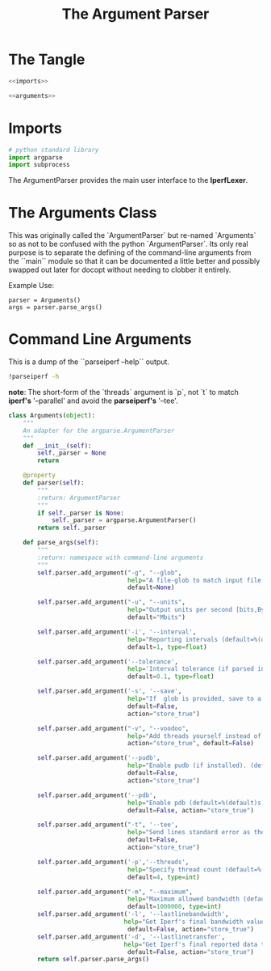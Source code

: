 #+TITLE: The Argument Parser

* The Tangle
#+BEGIN_SRC python :tangle argumentparser.py
<<imports>>

<<arguments>>
#+END_SRC

* Imports

#+BEGIN_SRC python :noweb-ref imports
# python standard library
import argparse
import subprocess
#+END_SRC

The ArgumentParser provides the main user interface to the *IperfLexer*.

* The Arguments Class

This was originally called the `ArgumentParser` but re-named `Arguments` so as not to be confused with the python `ArgumentParser`. Its only real purpose is to separate the defining of the command-line arguments from the ``main`` module so that it can be documented a little better and possibly swapped out later for docopt without needing to clobber it entirely.

Example Use:

#+BEGIN_EXAMPLE
   parser = Arguments()
   args = parser.parse_args()
#+END_EXAMPLE

   
* Command Line Arguments

This is a dump of the ``parseiperf --help`` output.

#+BEGIN_SRC sh
!parseiperf -h
#+END_SRC

#+RESULTS:

**note**: The short-form of the `threads` argument is `p`, not `t` to match *iperf's* '--parallel' and avoid the *parseiperf's* '--tee'.

   
#+BEGIN_SRC python :noweb-ref arguments
class Arguments(object):
    """
    An adapter for the argparse.ArgumentParser
    """
    def __init__(self):
        self._parser = None
        return

    @property
    def parser(self):
        """
        :return: ArgumentParser 
        """
        if self._parser is None:
            self._parser = argparse.ArgumentParser()
        return self._parser

    def parse_args(self):
        """
        :return: namespace with command-line arguments
        """
        self.parser.add_argument("-g", "--glob",
                                 help="A file-glob to match input file names. (default=%(default)s)",
                                 default=None)

        self.parser.add_argument("-u", "--units",
                                 help="Output units per second [bits,Bytes,KBits,KBytes,Mbits,MBytes,Gbits,GBytes] (default=%(default)s)",
                                 default="Mbits")

        self.parser.add_argument('-i', '--interval',
                                 help="Reporting intervals (default=%(default)s)",
                                 default=1, type=float)

        self.parser.add_argument('--tolerance',
                                 help='Interval tolerance (if parsed interval differs from expected by more than tolerance, assume summation lines) (default=%(default)s)',
                                 default=0.1, type=float)
        
        self.parser.add_argument('-s', '--save',
                                 help="If  glob is provided, save to a file instead of sending to stdout. (default=%(default)s)",
                                 default=False,
                                 action="store_true")

        self.parser.add_argument("-v", "--voodoo",
                                 help="Add threads yourself instead of using 'sum' lines. (default=%(default)s)",
                                 action="store_true", default=False)
        
        self.parser.add_argument('--pudb',
                                 help="Enable pudb (if installed). (default=%(default)s)",
                                 default=False,                        
                                 action="store_true")
        
        self.parser.add_argument('--pdb',
                                 help="Enable pdb (default=%(default)s)",
                                 default=False, action="store_true")
        
        self.parser.add_argument("-t", '--tee',
                                 help="Send lines standard error as they come in. (default=%(default)s)",
                                 default=False,
                                 action="store_true")

        self.parser.add_argument('-p','--threads',
                                 help="Specify thread count (default=%(default)s)",
                                 default=4, type=int)

        self.parser.add_argument("-m", "--maximum",
                                 help="Maximum allowed bandwidth (default=%(default)s)",
                                 default=1000000, type=int)
        self.parser.add_argument('-l', '--lastlinebandwidth',
                                help="Get Iperf's final bandwidth value (default=%(default)s)",
                                 default=False, action="store_true")
        self.parser.add_argument('-d', '--lastlinetransfer',
                                help="Get Iperf's final reported data transfer (default=%(default)s)",
                                 default=False, action="store_true")
        return self.parser.parse_args()

#+END_SRC
